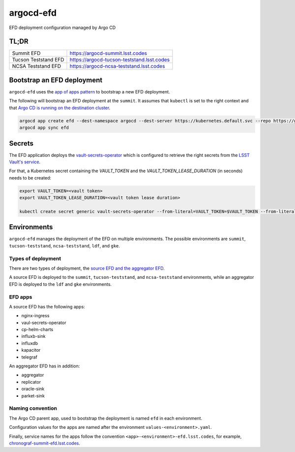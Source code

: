 
argocd-efd
==========
EFD deployment configuration managed by Argo CD

TL;DR
-----

.. list-table::

   * - Summit EFD
     - https://argocd-summit.lsst.codes
   * - Tucson Teststand EFD
     - https://argocd-tucson-teststand.lsst.codes
   * - NCSA Teststand EFD
     - https://argocd-ncsa-teststand.lsst.codes



Bootstrap an EFD deployment
---------------------------

``argocd-efd`` uses the `app of apps pattern <https://argoproj.github.io/argo-cd/operator-manual/cluster-bootstrapping/>`_ to bootstrap a new EFD deployment.

The following will bootstrap an EFD deployment at the ``summit``. It assumes that ``kubectl`` is set to the right context and that `Argo CD is running on the destination cluster <https://sqr-031.lsst.io>`_.

.. code-block::

  argocd app create efd --dest-namespace argocd --dest-server https://kubernetes.default.svc --repo https://github.com/lsst-sqre/argocd-efd.git --path apps/efd --helm-set env=summit
  argocd app sync efd


Secrets
-------

The EFD application deploys the `vault-secrets-operator <https://github.com/ricoberger/vault-secrets-operator>`_ which is configured to retrieve the right secrets from the `LSST Vault's service <https://vault.lsst.codes>`_.

For that, a Kubernetes secret containing the `VAULT_TOKEN` and the `VAULT_TOKEN_LEASE_DURATION` (in seconds) needs to be created:


.. code-block::

  export VAULT_TOKEN=<vault token>
  export VAULT_TOKEN_LEASE_DURATION=<vault token lease duration>

  kubectl create secret generic vault-secrets-operator --from-literal=VAULT_TOKEN=$VAULT_TOKEN --from-literal=VAULT_TOKEN_LEASE_DURATION=$VAULT_TOKEN_LEASE_DURATION --namespace vault-secrets-operator



Environments
------------

``argocd-efd`` manages the deployment of the EFD on multiple environments. The possible environments are ``summit``, ``tucson-teststand``, ``ncsa-teststand``, ``ldf``, and ``gke``.


Types of deployment
^^^^^^^^^^^^^^^^^^^

There are two types of deployment, the `source EFD and the aggregator EFD <https://sqr-034.lsst.io/#introduction>`_.

A source EFD is deployed to the  ``summit``, ``tucson-teststand``, and ``ncsa-teststand`` environments, while an aggregator EFD is deployed to the ``ldf`` and ``gke`` environments.


EFD apps
^^^^^^^^

A source EFD has the following apps:

- nginx-ingress
- vaul-secrets-operator
- cp-helm-charts
- influxb-sink
- influxdb
- kapacitor
- telegraf

An aggregator EFD has in addition:

- aggregator
- replicator
- oracle-sink
- parket-sink

Naming convention
^^^^^^^^^^^^^^^^^

The Argo CD parent app, used to bootstrap the deployment is named ``efd`` in each environment.

Configuration values for the apps are named after the environment ``values-<environment>.yaml``.

Finally, service names for the apps follow the convention ``<app>-<environment>-efd.lsst.codes``, for example, `chronograf-summit-efd.lsst.codes <https://chronograf-summit-efd.lsst.codes>`_.
